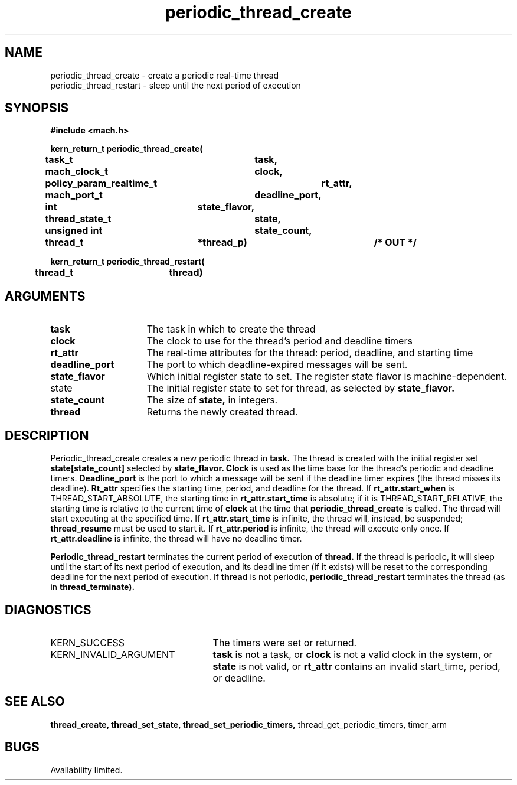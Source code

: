 .\" 
.\" Mach Operating System
.\" Copyright (c) 1993 Carnegie Mellon University
.\" All Rights Reserved.
.\" 
.\" Permission to use, copy, modify and distribute this software and its
.\" documentation is hereby granted, provided that both the copyright
.\" notice and this permission notice appear in all copies of the
.\" software, derivative works or modified versions, and any portions
.\" thereof, and that both notices appear in supporting documentation.
.\" 
.\" CARNEGIE MELLON ALLOWS FREE USE OF THIS SOFTWARE IN ITS "AS IS"
.\" CONDITION.  CARNEGIE MELLON DISCLAIMS ANY LIABILITY OF ANY KIND FOR
.\" ANY DAMAGES WHATSOEVER RESULTING FROM THE USE OF THIS SOFTWARE.
.\" 
.\" Carnegie Mellon requests users of this software to return to
.\" 
.\"  Software Distribution Coordinator  or  Software.Distribution@CS.CMU.EDU
.\"  School of Computer Science
.\"  Carnegie Mellon University
.\"  Pittsburgh PA 15213-3890
.\" 
.\" any improvements or extensions that they make and grant Carnegie Mellon 
.\" the rights to redistribute these changes.
.\"
.\"
.\" HISTORY
.\" $Log:	periodic_thread_create.man,v $
.\" Revision 2.2  93/12/07  13:54:45  dbg
.\" 	Created.
.\" 
.\"
.TH periodic_thread_create 2 12/7/93
.CM 4
.SH NAME
.nf
periodic_thread_create  \-  create a periodic real-time thread
periodic_thread_restart  \-  sleep until the next period of execution
.SH SYNOPSIS
.nf
.ft B
#include <mach.h>

.nf
.ft B
kern_return_t periodic_thread_create(
	task_t			task,
	mach_clock_t		clock,
	policy_param_realtime_t	rt_attr,
	mach_port_t		deadline_port,
	int			state_flavor,
	thread_state_t		state,
	unsigned int		state_count,
	thread_t		*thread_p)		/* OUT */


.fi
.ft P
.nf
.ft B
kern_return_t periodic_thread_restart(
	thread_t		thread)


.fi
.ft P
.SH ARGUMENTS
.TP 15
.B
task
The task in which to create the thread
.TP 15
.B
clock
The clock to use for the thread's period and deadline timers
.TP 15
.B
rt_attr
The real-time attributes for the thread: period, deadline, and
starting time
.TP 15
.B
deadline_port
The port to which deadline-expired messages will be sent.
.TP 15
.B
state_flavor
Which initial register state to set.  The register state flavor
is machine-dependent.
.TP 15
state
The initial register state to set for thread, as selected by
.B state_flavor.
.TP 15
.B
state_count
The size of
.B state,
in integers.
.TP 15
.B
thread
Returns the newly created thread.

.SH DESCRIPTION

Periodic_thread_create creates a new periodic thread in
.B task.
The thread is created with the initial register set
.B state[state_count]
selected by
.B state_flavor.
.B Clock
is used as the time base for the thread's periodic and deadline
timers.
.B Deadline_port
is the port to which a message will be sent
if the deadline timer expires (the thread misses its deadline).
.B Rt_attr
specifies the starting time, period, and deadline for the
thread.  If
.B rt_attr.start_when
is THREAD_START_ABSOLUTE, the starting time in
.B rt_attr.start_time
is absolute; if it is
THREAD_START_RELATIVE, the starting time is relative to the current
time of
.B clock
at the time that
.B periodic_thread_create
is called.  The thread will start executing at the specified time.
If 
.B rt_attr.start_time
is infinite, the thread will, instead, be suspended;
.B thread_resume
must be used to start it.  If 
.B rt_attr.period
is infinite, the thread will execute only once.  If
.B rt_attr.deadline
is infinite, the thread will have no deadline timer.

.B Periodic_thread_restart
terminates the current period of execution of
.B thread.
If the thread is periodic, it will sleep until the start of
its next period of execution, and its deadline timer (if it exists)
will be reset to the corresponding deadline for the next period of
execution.  If
.B thread
is not periodic,
.B periodic_thread_restart
terminates the thread (as in
.B thread_terminate).

.SH DIAGNOSTICS
.TP 25
KERN_SUCCESS
The timers were set or returned.
.TP 25
KERN_INVALID_ARGUMENT
.B task
is not a task, or
.B clock
is not a valid clock in the system, or
.B state
is not valid, or
.B rt_attr
contains an invalid start_time, period, or deadline.

.SH SEE ALSO
.B thread_create, thread_set_state, thread_set_periodic_timers,
thread_get_periodic_timers, timer_arm

.SH BUGS
Availability limited.
